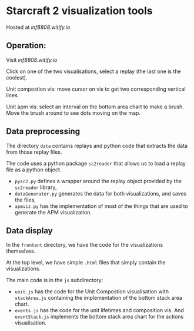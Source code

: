 * Starcraft 2 visualization tools

Hosted at [[inf8808.witify.io][inf8808.witify.io]]

** Operation:

Visit [[inf8808.witify.io][inf8808.witify.io]]

Click on one of the two visualisations, select a replay (the last one is the
coolest).

Unit compostion vis: move cursor on vis to get two corresponding vertical lines.

Unit apm vis: select an interval on the bottom area chart to make a brush.  Move
the brush around to see dots moving on the map.

** Data preprocessing

The directory =data= contains replays and python code that extracts the data
from those replay files.

The code uses a python package =sc2reader= that allows us to load a replay file
as a python object.

- =pysc2.py= defines a wrapper around the replay object provided by the
  =sc2reader= library,
- =dataGenerator.py= generates the data for both visualizations, and saves the files,
- =apmviz.py= has the implementation of most of the things that are used to
  generate the APM visualization.

** Data display

In the =frontent= directory, we have the code for the visualizations themselves.

At the top level, we have simple =.html= files that simply contain the
visualizations.

The main code is in the =js= subdirectory:
- =unit.js= has the code for the Unit Compostion visualisation with
  =stackArea.js= containing the implementation of the bottom stack area chart.
- =events.js= has the code for the unit lifetimes and composition vis.  And
  =eventStack.js= implements the bottom stack area chart for the actions visualisation.

